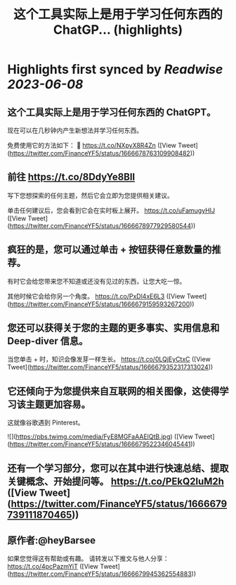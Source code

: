 :PROPERTIES:
:title: 这个工具实际上是用于学习任何东西的 ChatGP... (highlights)
:END:
:PROPERTIES:
:author: [[FinanceYF5 on Twitter]]
:full-title: "这个工具实际上是用于学习任何东西的 ChatGP..."
:category: [[tweets]]
:url: https://twitter.com/FinanceYF5/status/1666678763109908482
:END:

* Highlights first synced by [[Readwise]] [[2023-06-08]]
** 这个工具实际上是用于学习任何东西的 ChatGPT。   

现在可以在几秒钟内产生新想法并学习任何东西。   

免费使用它的方法如下： 🧵 https://t.co/NXpyX8R4Zn ([View Tweet](https://twitter.com/FinanceYF5/status/1666678763109908482))
** 前往 https://t.co/8DdyYe8Bll

写下您想探索的任何主题，然后它会立即为您提供相关建议。   

单击任何建议后，您会看到它会在实时板上展开。 https://t.co/uFamugyHIJ ([View Tweet](https://twitter.com/FinanceYF5/status/1666678977929580544))
** 疯狂的是，您可以通过单击 + 按钮获得任意数量的推荐。   

有时它会给您带来您不知道或还没有见过的东西，让您大吃一惊。  

其他时候它会给你另一个角度。 https://t.co/PxDl4xE6L3 ([View Tweet](https://twitter.com/FinanceYF5/status/1666679159593267200))
** 您还可以获得关于您的主题的更多事实、实用信息和 Deep-diver 信息。   

当您单击 + 时，知识会像发芽一样生长。 https://t.co/0LQjEyCtxC ([View Tweet](https://twitter.com/FinanceYF5/status/1666679352317313024))
** 它还倾向于为您提供来自互联网的相关图像，这使得学习该主题更加容易。   

这就像谷歌遇到 Pinterest。 

![](https://pbs.twimg.com/media/FyE8MGFaAAElQtB.jpg) ([View Tweet](https://twitter.com/FinanceYF5/status/1666679522346045441))
** 还有一个学习部分，您可以在其中进行快速总结、提取关键概念、开始提问等。 https://t.co/PEkQ2luM2h ([View Tweet](https://twitter.com/FinanceYF5/status/1666679739111870465))
** 原作者:@heyBarsee 
如果您觉得这有帮助或有趣。   
请转发以下推文与他人分享：
https://t.co/4pcPazmYiT ([View Tweet](https://twitter.com/FinanceYF5/status/1666679945362554883))